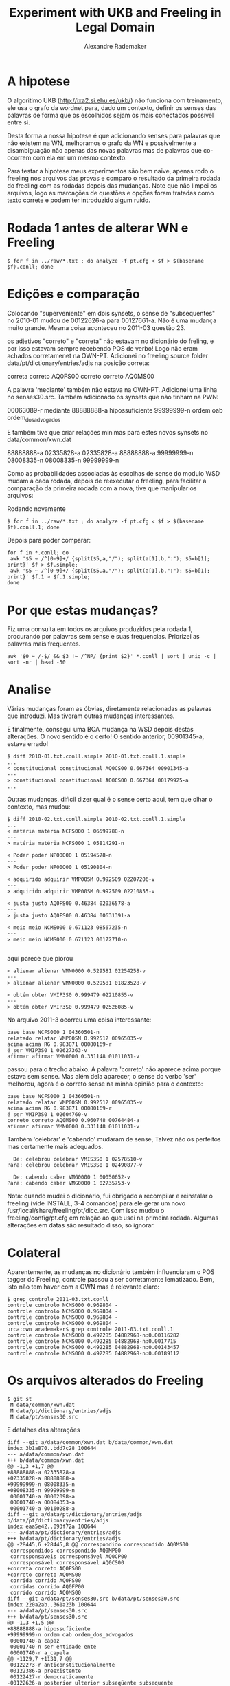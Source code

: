 #+Title: Experiment with UKB and Freeling in Legal Domain
#+Author: Alexandre Rademaker

* A hipotese

O algoritimo UKB (http://ixa2.si.ehu.es/ukb/) não funciona com
treinamento, ele usa o grafo da wordnet para, dado um contexto,
definir os senses das palavras de forma que os escolhidos sejam os
mais conectados possível entre si.

Desta forma a nossa hipotese é que adicionando senses para palavras
que não existem na WN, melhoramos o grafo da WN e possivelmente a
disambiguação não apenas das novas palavras mas de palavras que
co-ocorrem com ela em um mesmo contexto.

Para testar a hipotese meus experimentos são bem naive, apenas rodo o
freeling nos arquivos das provas e comparo o resultado da primeira
rodada do freeling com as rodadas depois das mudanças. Note que não
limpei os arquivos, logo as marcações de questões e opções foram
tratadas como texto correte e podem ter introduzido algum ruído.

* Rodada 1 antes de alterar WN e Freeling

#+BEGIN_EXAMPLE
$ for f in ../raw/*.txt ; do analyze -f pt.cfg < $f > $(basename $f).conll; done 
#+END_EXAMPLE

* Edições e comparação

Colocando "superveniente" em dois synsets, o sense de "subsequentes" no
2010-01 mudou de 00122626-a para 00127661-a. Não é uma mudança muito
grande. Mesma coisa aconteceu no 2011-03 questão 23.

os adjetivos "correto" e "correta" não estavam no dicionário do
freling, e por isso estavam sempre recebendo POS de verbo! Logo não
eram achados corretamenet na OWN-PT. Adicionei no freeling source
folder data/pt/dictionary/entries/adjs na posição correta:

correta correto AQ0FS00
correto correto AQ0MS00

A palavra 'mediante' também não estava na OWN-PT. Adicionei uma linha
no senses30.src. Também adicionado os synsets que não tinham na PWN:

00063089-r mediante
88888888-a hipossuficiente
99999999-n ordem oab ordem_dos_advogados

E também tive que criar relações mínimas para estes novos synsets no data/common/xwn.dat

88888888-a 02335828-a
02335828-a 88888888-a
99999999-n 08008335-n
08008335-n 99999999-n

Como as probabilidades associadas às escolhas de sense do modulo WSD
mudam a cada rodada, depois de reexecutar o freeling, para facilitar a
comparação da primeira rodada com a nova, tive que manipular os
arquivos:

Rodando novamente

#+BEGIN_EXAMPLE
$ for f in ../raw/*.txt ; do analyze -f pt.cfg < $f > $(basename $f).conll.1; done
#+END_EXAMPLE

Depois para poder comparar:

#+BEGIN_EXAMPLE
for f in *.conll; do 
 awk '$5 ~ /^[0-9]+/ {split($5,a,"/"); split(a[1],b,":"); $5=b[1]; print}' $f > $f.simple; 
 awk '$5 ~ /^[0-9]+/ {split($5,a,"/"); split(a[1],b,":"); $5=b[1]; print}' $f.1 > $f.1.simple; 
done
#+END_EXAMPLE

* Por que estas mudanças?

Fiz uma consulta em todos os arquivos produzidos pela rodada 1,
procurando por palavras sem sense e suas frequencias. Priorizei as
palavras mais frequentes. 

#+BEGIN_EXAMPLE
awk '$0 ~ /-$/ && $3 !~ /^NP/ {print $2}' *.conll | sort | uniq -c | sort -nr | head -50
#+END_EXAMPLE

* Analise

Várias mudanças foram as óbvias, diretamente relacionadas as palavras
que introduzi. Mas tiveram outras mudanças interessantes.

E finalmente, consegui uma BOA mudança na WSD depois destas
alterações. O novo sentido é o certo! O sentido anterior, 00901345-a,
estava errado!

#+BEGIN_EXAMPLE
$ diff 2010-01.txt.conll.simple 2010-01.txt.conll.1.simple
...
< constitucional constitucional AQ0CS00 0.667364 00901345-a
---
> constitucional constitucional AQ0CS00 0.667364 00179925-a
...
#+END_EXAMPLE

Outras mudanças, dificil dizer qual é o sense certo aqui, tem que
olhar o contexto, mas mudou:

#+BEGIN_EXAMPLE
$ diff 2010-02.txt.conll.simple 2010-02.txt.conll.1.simple
...
< matéria matéria NCFS000 1 06599788-n
---
> matéria matéria NCFS000 1 05814291-n

< Poder poder NP00O00 1 05194578-n
---
> Poder poder NP00O00 1 05190804-n

< adquirido adquirir VMP00SM 0.992509 02207206-v
---
> adquirido adquirir VMP00SM 0.992509 02210855-v

< justa justo AQ0FS00 0.46384 02036578-a
---
> justa justo AQ0FS00 0.46384 00631391-a

< meio meio NCMS000 0.671123 08567235-n
---
> meio meio NCMS000 0.671123 00172710-n

#+END_EXAMPLE

aqui parece que piorou

#+BEGIN_EXAMPLE
< alienar alienar VMN0000 0.529581 02254258-v
---
> alienar alienar VMN0000 0.529581 01823528-v

< obtém obter VMIP3S0 0.999479 02210855-v
---
> obtém obter VMIP3S0 0.999479 02526085-v
#+END_EXAMPLE

No arquivo 2011-3 ocorreu uma coisa interessante:

#+BEGIN_EXAMPLE
base base NCFS000 1 04360501-n
relatado relatar VMP00SM 0.992512 00965035-v
acima acima RG 0.983871 00080169-r
é ser VMIP3S0 1 02627363-v
afirmar afirmar VMN0000 0.331148 01011031-v
#+END_EXAMPLE

passou para o trecho abaixo. A palavra 'correto' não aparece acima
porque estava sem sense. Mas além dela aparecer, o sense do verbo
'ser' melhorou, agora é o correto sense na minha opinião para o
contexto:

#+BEGIN_EXAMPLE
base base NCFS000 1 04360501-n
relatado relatar VMP00SM 0.992512 00965035-v
acima acima RG 0.983871 00080169-r
é ser VMIP3S0 1 02604760-v
correto correto AQ0MS00 0.960748 00764484-a
afirmar afirmar VMN0000 0.331148 01011031-v
#+END_EXAMPLE

Também 'celebrar' e 'cabendo' mudaram de sense, Talvez não os
perfeitos mas certamente mais adequados. 

#+BEGIN_EXAMPLE
  De: celebrou celebrar VMIS3S0 1 02578510-v
Para: celebrou celebrar VMIS3S0 1 02490877-v

  De: cabendo caber VMG0000 1 00050652-v
Para: cabendo caber VMG0000 1 02735753-v
#+END_EXAMPLE

Nota: quando mudei o dicionário, fui obrigado a recompilar e
reinstalar o freeling (vide INSTALL, 3-4 comandos) para ele gerar um
novo /usr/local/share/freeling/pt/dicc.src. Com isso mudou o
freeling/config/pt.cfg em relação ao que usei na primeira
rodada. Algumas alterações em datas são resultado disso, só ignorar.

* Colateral

Aparentemente, as mudanças no dicionário também influenciaram o POS
tagger do Freeling, controle passou a ser corretamente
lematizado. Bem, isto não tem haver com a OWN mas é relevante claro:

#+BEGIN_EXAMPLE
$ grep controle 2011-03.txt.conll
controle controlo NCMS000 0.969804 -
controle controlo NCMS000 0.969804 -
controle controlo NCMS000 0.969804 -
controle controlo NCMS000 0.969804 -
urca:own arademaker$ grep controle 2011-03.txt.conll.1
controle controle NCMS000 0.492285 04882968-n:0.00116282
controle controle NCMS000 0.492285 04882968-n:0.0017715
controle controle NCMS000 0.492285 04882968-n:0.00143457
controle controle NCMS000 0.492285 04882968-n:0.00189112
#+END_EXAMPLE



* Os arquivos alterados do Freeling 

#+BEGIN_EXAMPLE
$ git st
 M data/common/xwn.dat
 M data/pt/dictionary/entries/adjs
 M data/pt/senses30.src
#+END_EXAMPLE

E detalhes das alterações

#+BEGIN_EXAMPLE
diff --git a/data/common/xwn.dat b/data/common/xwn.dat
index 3b1a870..bdd7c28 100644
--- a/data/common/xwn.dat
+++ b/data/common/xwn.dat
@@ -1,3 +1,7 @@
+88888888-a 02335828-a
+02335828-a 88888888-a
+99999999-n 08008335-n
+08008335-n 99999999-n
 00001740-a 00002098-a
 00001740-a 00084353-a
 00001740-a 00160288-a
diff --git a/data/pt/dictionary/entries/adjs b/data/pt/dictionary/entries/adjs
index eaa5e42..093f72a 100644
--- a/data/pt/dictionary/entries/adjs
+++ b/data/pt/dictionary/entries/adjs
@@ -28445,6 +28445,8 @@ correspondido correspondido AQ0MS00
 correspondidos correspondido AQ0MP00
 corresponsáveis corresponsável AQ0CP00
 corresponsável corresponsável AQ0CS00
+correta correto AQ0FS00
+correto correto AQ0MS00
 corrida corrido AQ0FS00
 corridas corrido AQ0FP00
 corrido corrido AQ0MS00
diff --git a/data/pt/senses30.src b/data/pt/senses30.src
index 220a2ab..361a23b 100644
--- a/data/pt/senses30.src
+++ b/data/pt/senses30.src
@@ -1,3 +1,5 @@
+88888888-a hipossuficiente
+99999999-n ordem oab ordem_dos_advogados
 00001740-a capaz
 00001740-n ser entidade ente
 00001740-r a_capela
@@ -1129,7 +1131,7 @@
 00122273-r anticonstitucionalmente
 00122386-a preexistente
 00122427-r democraticamente
-00122626-a posterior ulterior subseqüente subsequente
+00122626-a posterior ulterior subseqüente subsequentesuperveniente
 00122661-n tiro pontaria
 00122816-r à_parte
 00122844-a anexado concomitante decorrente conseqüente resultante
@@ -1138,7 +1140,7 @@
 00123170-v variar mudar modificar alterar
 00123229-r economicamente
 00123365-r economicamente
-00123485-a posterior ulterior
+00123485-a posterior ulterior superveniente
 00123500-r economicamente
 00123582-r eletronicamente
 00123695-r etnicamente de_forma_étnica
@@ -47543,3 +47545,4 @@
 15298283-n grande_cisma_do_oriente grande_cisma_do_oriente
 15299367-n transfiguração 6_de_agosto
 15300051-n 11_de_setembro
+00063089-r mediante
#+END_EXAMPLE

* Próximos passos?

Ainda olhando palavras mais frequentes sem sense, as próximas
candidatas seriam as marcadas com setas.

#+BEGIN_EXAMPLE
  38 perante   <-
  36 quanto
  36 caso      <-
  35 nulidade  <- 
  35 isso
  35 honorário <-
#+END_EXAMPLE

Para cada uma, a primeira pergunta é se ja existe um synset para elas,
se sim, basta editar o senses30.src no freeling/pt. Se não existir,
tem que criar o synset neste mesmo arquivo e também editar o xwn.dat
adicionado pelo menos uma relação deste novo synset com
outro. Idealmente, este trabalho todo precisa ser refinado, quanto
mais relações melhor a conexão do synset e maior sua influência no
WSD.
